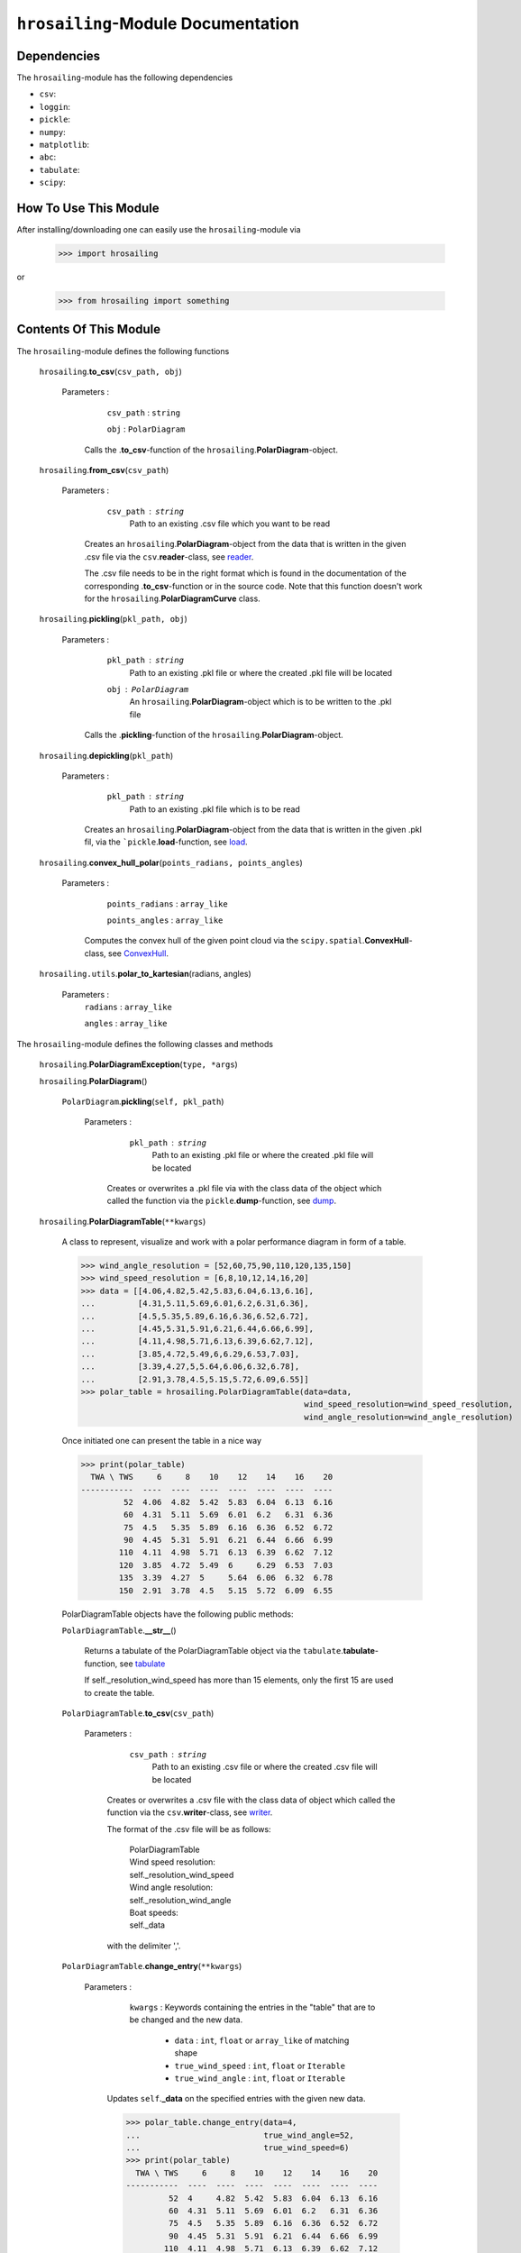 ``hrosailing``-Module Documentation
===================================


Dependencies
------------

The ``hrosailing``-module has the following dependencies

- ``csv``:
- ``loggin``:
- ``pickle``:
- ``numpy``:
- ``matplotlib``:
- ``abc``:
- ``tabulate``:
- ``scipy``:


How To Use This Module
------------------------------------

After installing/downloading one can easily use the ``hrosailing``-module via

                >>> import hrosailing

or

                >>> from hrosailing import something


Contents Of This Module
-----------------------

The ``hrosailing``-module defines the following functions


    ``hrosailing``.\ **to_csv**\(``csv_path, obj``)

      Parameters :
                   ``csv_path`` : ``string``

                   ``obj`` : ``PolarDiagram``

                  Calls the .\ **to_csv**-function of the ``hrosailing``.\ **PolarDiagram**-object.


    ``hrosailing``.\ **from_csv**\(``csv_path``)

      Parameters :
                   ``csv_path`` : ``string``
                                  Path to an existing .csv file which you want to be read

                  Creates an ``hrosailing``.\ **PolarDiagram**\ -object from the data that
                  is written in the given .csv file via the ``csv``.\ **reader**-class,
                  see `reader <https://docs.python.org/3/library/csv.html#csv.reader>`_.

                  The .csv file needs to be in the right format which is found in the documentation of the
                  corresponding .\ **to_csv**\-function or in the source code. Note that this function doesn't
                  work for the ``hrosailing``.\ **PolarDiagramCurve** class.


    ``hrosailing``.\ **pickling**\(``pkl_path, obj``)

      Parameters :
                   ``pkl_path`` : ``string``
                                  Path to an existing .pkl file or where the created .pkl file will be located
                   ``obj`` : ``PolarDiagram``
                             An ``hrosailing``.\ **PolarDiagram**\ -object which is to be written to the .pkl file

                  Calls the .\ **pickling**-function of the ``hrosailing``.\ **PolarDiagram**\ -object.


    ``hrosailing``.\ **depickling**\(``pkl_path``)

      Parameters :
                   ``pkl_path`` : ``string``
                                  Path to an existing .pkl file which is to be read

                  Creates an ``hrosailing``.\ **PolarDiagram**\ -object from the data that is written in the
                  given .pkl fil, via the ```pickle``.\ **load**-function,
                  see `load <https://docs.python.org/3/library/pickle.html#pickle.load>`_.


    ``hrosailing``.\ **convex_hull_polar**\(``points_radians, points_angles``)

      Parameters :
                   ``points_radians`` : ``array_like``

                   ``points_angles`` : ``array_like``

                  Computes the convex hull of the given point cloud via the
                  ``scipy.spatial``.\ **ConvexHull**\-class, see
                  `ConvexHull <https://docs.scipy.org/doc/scipy/reference/generated/scipy.spatial.ConvexHull.html>`_.


    ``hrosailing.utils``.\ **polar_to_kartesian**\ (radians, angles)

      Parameters :
                   ``radians`` : ``array_like``

                   ``angles`` : ``array_like``


The ``hrosailing``-module defines the following classes and methods

    ``hrosailing``.\ **PolarDiagramException**\ (``type, *args``)

    ``hrosailing``.\ **PolarDiagram**\ ()



                  ``PolarDiagram``.\ **pickling**\ (``self, pkl_path``)

                     Parameters :
                                   ``pkl_path`` : ``string``
                                                  Path to an existing .pkl file or where the created .pkl file will be located


                                  Creates or overwrites a .pkl file via with the class data of the object which
                                  called the function via the ``pickle``.\ **dump**-function,
                                  see `dump <https://docs.python.org/3/library/pickle.html#pickle.dump>`_.


    ``hrosailing``.\ **PolarDiagramTable**\ (``**kwargs``)

                  A class to represent, visualize and work with a polar performance diagram in form of a table.


                  >>> wind_angle_resolution = [52,60,75,90,110,120,135,150]
                  >>> wind_speed_resolution = [6,8,10,12,14,16,20]
                  >>> data = [[4.06,4.82,5.42,5.83,6.04,6.13,6.16],
                  ...         [4.31,5.11,5.69,6.01,6.2,6.31,6.36],
                  ...         [4.5,5.35,5.89,6.16,6.36,6.52,6.72],
                  ...         [4.45,5.31,5.91,6.21,6.44,6.66,6.99],
                  ...         [4.11,4.98,5.71,6.13,6.39,6.62,7.12],
                  ...         [3.85,4.72,5.49,6,6.29,6.53,7.03],
                  ...         [3.39,4.27,5,5.64,6.06,6.32,6.78],
                  ...         [2.91,3.78,4.5,5.15,5.72,6.09,6.55]]
                  >>> polar_table = hrosailing.PolarDiagramTable(data=data,
                                                                 wind_speed_resolution=wind_speed_resolution,
                                                                 wind_angle_resolution=wind_angle_resolution)

                  Once initiated one can present the table in a nice way

                  >>> print(polar_table)
                    TWA \ TWS     6     8    10    12    14    16    20
                  -----------  ----  ----  ----  ----  ----  ----  ----
                           52  4.06  4.82  5.42  5.83  6.04  6.13  6.16
                           60  4.31  5.11  5.69  6.01  6.2   6.31  6.36
                           75  4.5   5.35  5.89  6.16  6.36  6.52  6.72
                           90  4.45  5.31  5.91  6.21  6.44  6.66  6.99
                          110  4.11  4.98  5.71  6.13  6.39  6.62  7.12
                          120  3.85  4.72  5.49  6     6.29  6.53  7.03
                          135  3.39  4.27  5     5.64  6.06  6.32  6.78
                          150  2.91  3.78  4.5   5.15  5.72  6.09  6.55


                  PolarDiagramTable objects have the following public methods:

                  ``PolarDiagramTable``.\ **__str__**\ ()

                                       Returns a tabulate of the PolarDiagramTable object via the
                                       ``tabulate``.\ **tabulate**-function, see
                                       `tabulate <https://pypi.org/project/tabulate/>`_

                                       If self._resolution_wind_speed has more than 15 elements, only the first 15
                                       are used to create the table.


                  ``PolarDiagramTable``.\ **to_csv**\ (``csv_path``)

                          Parameters :
                                        ``csv_path`` : ``string``
                                                       Path to an existing .csv file or where the created .csv file will be located

                                       Creates or overwrites a .csv file with the class data of object
                                       which called the function via the ``csv``.\ **writer**-class,
                                       see `writer <https://docs.python.org/3/library/csv.html#csv.writer>`_.

                                       The format of the .csv file will be as follows:

                                            | PolarDiagramTable
                                            | Wind speed resolution:
                                            | self._resolution_wind_speed
                                            | Wind angle resolution:
                                            | self._resolution_wind_angle
                                            | Boat speeds:
                                            | self._data

                                       with the delimiter ','.


                  ``PolarDiagramTable``.\ **change_entry**\ (``**kwargs``)

                          Parameters :
                                        ``kwargs`` : Keywords containing the entries in the "table" that are to be changed and the new data.

                                                    - ``data`` : ``int``, ``float`` or ``array_like`` of matching shape

                                                    - ``true_wind_speed`` : ``int``, ``float`` or ``Iterable``

                                                    - ``true_wind_angle`` : ``int``, ``float`` or ``Iterable``

                                       Updates ``self``.\ **_data** \ on the specified entries with the given new data.

                                       >>> polar_table.change_entry(data=4,
                                       ...                          true_wind_angle=52,
                                       ...                          true_wind_speed=6)
                                       >>> print(polar_table)
                                         TWA \ TWS     6     8    10    12    14    16    20
                                       -----------  ----  ----  ----  ----  ----  ----  ----
                                                52  4     4.82  5.42  5.83  6.04  6.13  6.16
                                                60  4.31  5.11  5.69  6.01  6.2   6.31  6.36
                                                75  4.5   5.35  5.89  6.16  6.36  6.52  6.72
                                                90  4.45  5.31  5.91  6.21  6.44  6.66  6.99
                                               110  4.11  4.98  5.71  6.13  6.39  6.62  7.12
                                               120  3.85  4.72  5.49  6     6.29  6.53  7.03
                                               135  3.39  4.27  5     5.64  6.06  6.32  6.78
                                               150  2.91  3.78  4.5   5.15  5.72  6.09  6.55

                                       Can be used to change a whole row/column in one go:

                                       >>> data = [6, 6.16,6.3,6.4,6.35,6.26,6.01,6.03]
                                       >>> polar_table.change_entry(data=data,
                                       ...                          true_wind_angle=14)
                                       >>> print(polar_table)
                                         TWA \ TWS     6     8    10    12    14    16    20
                                       -----------  ----  ----  ----  ----  ----  ----  ----
                                                52  4     4.82  5.42  5.83  6     6.13  6.16
                                                60  4.31  5.11  5.69  6.01  6.16  6.31  6.36
                                                75  4.5   5.35  5.89  6.16  6.3   6.52  6.72
                                                90  4.45  5.31  5.91  6.21  6.4   6.66  6.99
                                               110  4.11  4.98  5.71  6.13  6.35  6.62  7.12
                                               120  3.85  4.72  5.49  6     6.26  6.53  7.03
                                               135  3.39  4.27  5     5.64  6.01  6.32  6.78
                                               150  2.91  3.78  4.5   5.15  6.03  6.09  6.55

                                       Note that if both *true_wind_speed* and *true_wind_angle* are of type ``Iterable``,
                                       the function will throw an error to prevent ambiguity.


                  ``PolarDiagramTable``.\ **get_slice_data**\ (``true_wind_speed``)

                          Parameters :
                                        ``true_wind_speed`` : ``int`` or ``float``
                                                              Element in ``self``.\ **_resolution_wind_speed**

                                       Retrieves the corresponding column of ``self``.\ **_data**.
                                       Throws an error if ``true_wind_speed`` is not
                                       in ``self``.\ **_resolution_wind_speed**.


                  ``PolarDiagramTable``.\ **polar_plot_slice**\ (``true_wind_speed, **kwargs``)

                          Parameters :
                                        ``true_wind_speed`` : ``int`` or ``float``
                                                              Element in ``self``.\ **_resolution_wind_speed**

                                        ``kwargs`` : Keyword arguments to change the appearence of the created plot. Supports the same keyword arguments as the ``matplotlib.pyplot``.\ **plot**-function

                                       For a given column of ``self``.\ **_data** corresponding to the input
                                       element of ``self``.\ **_resolution_wind_speed**, the function returns
                                       a polar plot of the column together with the corresponding elements in
                                       ``self``.\ **_resolution_wind_angle** via the
                                       ``matlibplot.pyplot``.\ **plot**-function, see
                                       `plot <https://matplotlib.org/stable/api/_as_gen/matplotlib.pyplot.plot.html>`_

                                       >>> polar_table.polar_plot_slice(6, ms=1, marker='o', lw=0.75, ls='-')

                                       .. image:: /home/valentin/Downloads/table_polar_plot.png
                                          :scale: 50
                                          :align: center



                  ``PolarDiagramTable``.\ **flat_plot_slice**\ (``true_wind_speed, **kwargs``)

                          Parameters :
                                        ``true_wind_speed`` : ``int`` or ``float``
                                                              Element in ``self``.\ **_resolution_wind_speed**

                                        ``kwargs`` : Keyword arguments to change the appearence of the created plot. Supports the same keyword arguments as the ``matplotlib.pyplot``.\ **plot**-function

                                       For a given column of ``self``.\ **_data** corresponding to the input
                                       element of ``self``.\ **_resolution_wind_speed**, the function returns
                                       a plot of the column entries as y-coordiantes together with the
                                       corresponding elements in ``self``.\ **_resolution_wind_angle**
                                       as x-coordinates via the ``matlibplot.pyplot``.\ **plot**-function, see
                                       `plot <https://matplotlib.org/stable/api/_as_gen/matplotlib.pyplot.plot.html>`_

                                       >>> polar_table.flat_plot_slice(6, ms=1, marker='o', lw=0.75, ls='-')

                                       .. image:: /home/valentin/Downloads/table_flat_plot.png
                                          :scale: 50
                                          :align: center


                  ``PolarDiagramTable``.\ **plot_convex_hull_slice**\ (``true_wind_speed, **kwargs``)

                          Parameters :
                                        ``true_wind_speed`` : ``int`` or ``float``
                                                              Element in ``self``.\ **_resolution_wind_speed**

                                        ``kwargs`` : Keyword arguments to change the appearence of the created plot. Supports the same keyword arguments as the ``matplotlib.pyplot``.\ **plot**-function

                                       For a given column of ``self``.\ **_data** corresponding to the input
                                       element of ``self``.\ **_resolution_wind_speed**, the function computes
                                       the convex hull of the column entries together with the corresponding
                                       elements in ``self``.\ **_resolution_wind_angle** via the
                                       ``hrosailing``.\ **convex_hull_polar**-function and returns a polar plot of
                                       the computed convex hull via the ``matplotlib.pyplot``.\ **plot**-function, see
                                       `plot <https://matplotlib.org/stable/api/_as_gen/matplotlib.pyplot.plot.html>`_

                                       >>> polar_table.plot_convex_hull_slice(6, ms=1, marker='o', lw=0.75, ls='-')

                                       .. image:: /home/valentin/Downloads/table_convex_hull.png
                                          :scale: 50
                                          :align: center



    ``hrosailing``.\ **PolarDiagramCurve**\ (``f, *params``)

                  ``PolarDiagramCurve``.\ **to_csv**\ (``csv_path``)

                          Parameters :
                                        ``csv_path`` : ``string``
                                                       Path to an existing .csv file or where the created .csv file will be located

                                       Creates or overwrites a .csv file with the class data of object
                                       which called the function via the ``csv``.\ **writer**-class,
                                       see `writer <https://docs.python.org/3/library/csv.html#csv.writer>`_.

                                       The format of the .csv file will be as follows:

                                            | PolarDiagramCurve
                                            | Wind speed resolution:
                                            | self._resolution_wind_speed
                                            | Functions(s):
                                            | self._f
                                            | Parameters:
                                            | self._params

                                       with the delimiter ','



    ``hrosailing``.\ **PolarDiagramPointcloud**\ (``data``)

                  A class to present, visualize and work with a polar performance diagram in form of a point cloud.


                  PolarDiagramPointcloud objects have the following public methods:

                  ``PolarDiagramPointcloud``.\ **__str__**\ ()


                  ``PolarDiagramPointcloud``.\ **to_csv**\ (``csv_path``)

                          Parameters :
                                        ``csv_path`` : ``string``
                                                       Path to an existing .csv file or where the created .csv file will be located

                                       Creates or overwrites a .csv file with the class data of object
                                       which called the function via the ``csv``.\ **writer**-class,
                                       see `writer <https://docs.python.org/3/library/csv.html#csv.writer>`_.

                                       The format of the .csv file will be as follows:

                                            | PolarDiagramPointcloud
                                            | True Wind Speed: ,True Wind Angle: ,Boat Speed:
                                            | self._data

                                      with the delimiter ','


                  ``PolarDiagramPointcloud``.\ **add_points**\ (``points``)

                          Parameters :
                                        ``points`` : ``array_like``


                  ``PolarDiagramPointcloud``.\ **polar_plot_slice**\ (``true_wind_speed, **kwargs``)

                          Parameters :
                                        ``true_wind_speed`` : ``int`` or ``float``

                                        ``kwargs`` : Keyword arguments to change the appearence of the created plot. Supports the same keyword arguments as the ``matplotlib.pyplot``.\ **plot**-function

                                       >>> polar_pointcloud.polar_plot_slice(8)

                                       .. image:: /home/valentin/Downloads/cloud_polar_plot.png
                                          :scale: 50
                                          :align: center

                  ``PolarDiagramPointcloud``.\ **flat_plot_slice**\ (``true_wind_speed, **kwargs``)

                          Parameters :
                                        ``true_wind_speed`` : ``int`` or ``float``

                                        ``kwargs`` : Keyword arguments to change the appearence of the created plot. Supports the same keyword arguments as the ``matplotlib.pyplot``.\ **plot**-function

                                       >>> polar_pointcloud.flat_plot_slice(8)

                                       .. image:: /home/valentin/Downloads/cloud_flat_plot.png
                                          :scale: 50
                                          :align: center

                  ``PolarDiagramPointcloud``.\ **plot_convex_hull_slice**\ (``true_wind_speed, **kwargs``)

                          Parameters :
                                        ``true_wind_speed`` : ``int`` or ``float``

                                        ``kwargs`` : Keyword arguments to change the appearence of the created plot. Supports the same keyword arguments as the ``matplotlib.pyplot``.\ **plot**-function


                                       >>> polar_point_cloud.plot_convex_hull_slice(8)

                                       .. image:: /home/valentin/Downloads/cloud_convex_hull.png
                                          :scale: 50
                                          :align: center